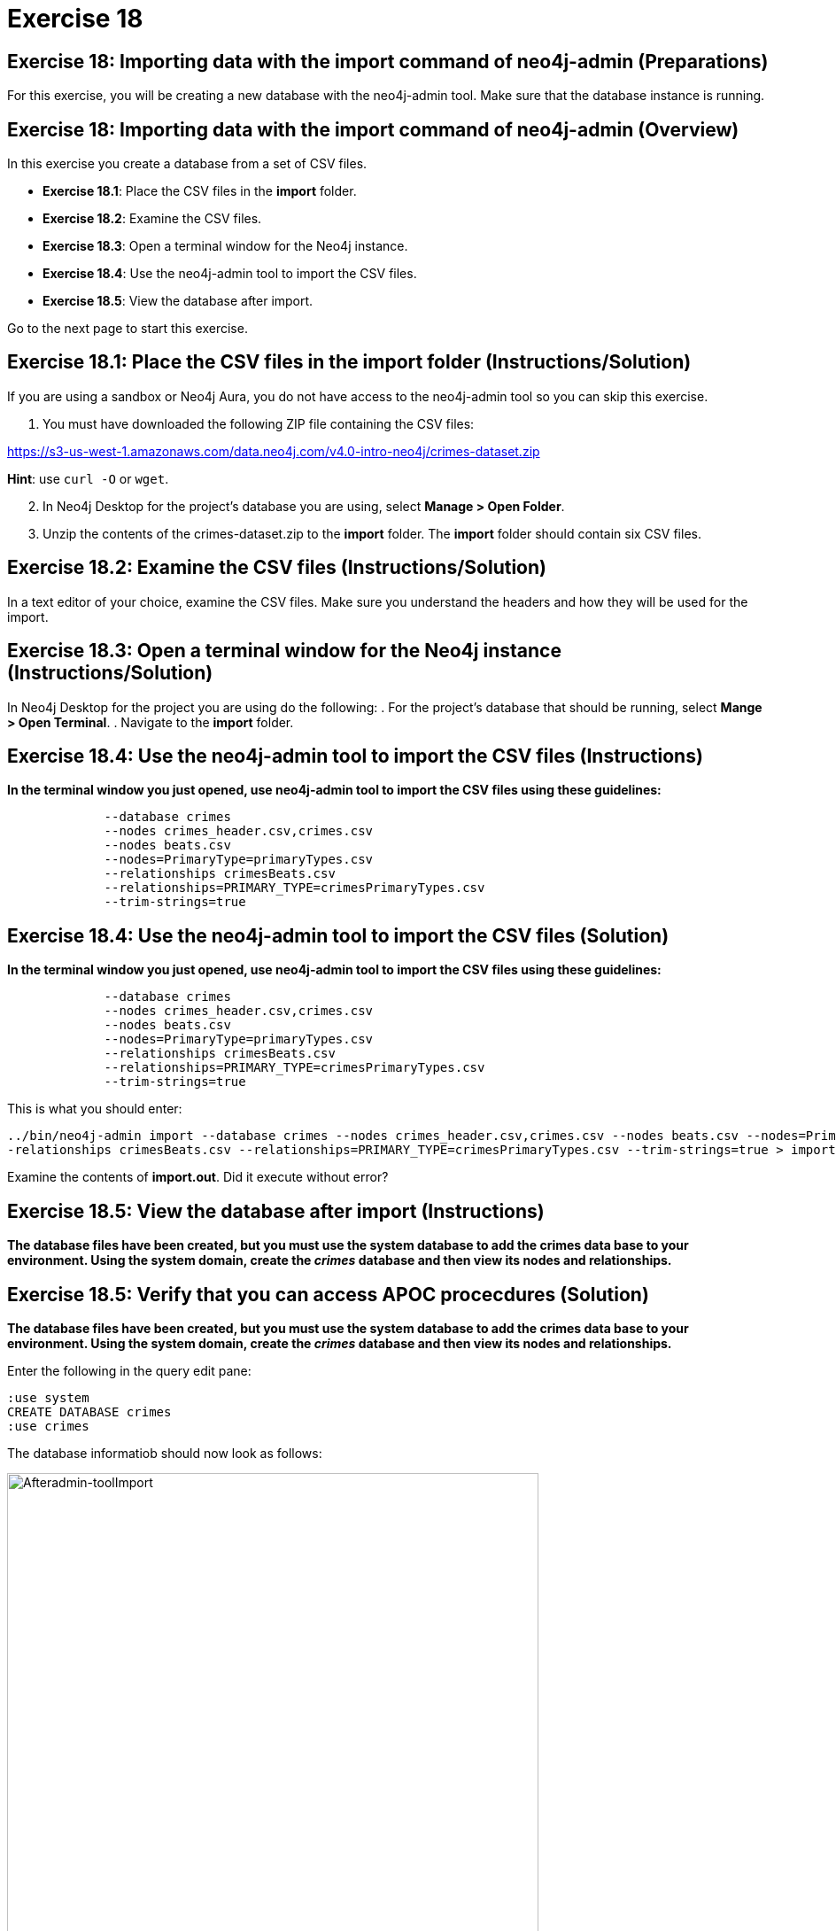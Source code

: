 = Exercise 18

== Exercise 18: Importing data with the import command of neo4j-admin (Preparations)


For this exercise, you will be creating a new database with the neo4j-admin tool.
Make sure that the database instance is running.

== Exercise 18: Importing data with the import command of neo4j-admin (Overview)

In this exercise you create a database from a set of CSV files.

* *Exercise 18.1*: Place the CSV files in the *import* folder.
* *Exercise 18.2*: Examine the CSV files.
* *Exercise 18.3*: Open a terminal window for the Neo4j instance.
* *Exercise 18.4*: Use the neo4j-admin tool to import the CSV files.
* *Exercise 18.5*: View the database after import.

Go to the next page to start this exercise.

== Exercise 18.1: Place the CSV files in the *import* folder (Instructions/Solution)

If you are using a sandbox or Neo4j Aura, you do not have access to the neo4j-admin tool so you can skip this exercise.

. You must have downloaded the following ZIP file containing the CSV files:

https://s3-us-west-1.amazonaws.com/data.neo4j.com/v4.0-intro-neo4j/crimes-dataset.zip

*Hint*: use `curl -O` or `wget`.

[start=2]
. In Neo4j Desktop for the project's database you are using, select *Manage > Open Folder*.
. Unzip the contents of the crimes-dataset.zip to the *import* folder. The *import* folder should contain six CSV files.

== Exercise 18.2: Examine the CSV files (Instructions/Solution)

In a text editor of your choice, examine the CSV files. Make sure you understand the headers and how they will be used for the import.

== Exercise 18.3: Open a terminal window for the Neo4j instance (Instructions/Solution)

In Neo4j Desktop for the project you are using do the following:
. For the project's database that should be running, select *Mange > Open Terminal*.
. Navigate to the *import* folder.

== Exercise 18.4: Use the neo4j-admin tool to import the CSV files (Instructions)

*In the terminal window you just opened, use neo4j-admin tool to import the CSV files using these guidelines:*

----
             --database crimes
             --nodes crimes_header.csv,crimes.csv
             --nodes beats.csv
             --nodes=PrimaryType=primaryTypes.csv
             --relationships crimesBeats.csv
             --relationships=PRIMARY_TYPE=crimesPrimaryTypes.csv
             --trim-strings=true
----

== Exercise 18.4: Use the neo4j-admin tool to import the CSV files (Solution)

*In the terminal window you just opened, use neo4j-admin tool to import the CSV files using these guidelines:*

----
             --database crimes
             --nodes crimes_header.csv,crimes.csv
             --nodes beats.csv
             --nodes=PrimaryType=primaryTypes.csv
             --relationships crimesBeats.csv
             --relationships=PRIMARY_TYPE=crimesPrimaryTypes.csv
             --trim-strings=true
----

This is what you should enter:

----
../bin/neo4j-admin import --database crimes --nodes crimes_header.csv,crimes.csv --nodes beats.csv --nodes=PrimaryType=primaryTypes.csv -
-relationships crimesBeats.csv --relationships=PRIMARY_TYPE=crimesPrimaryTypes.csv --trim-strings=true > import.out
----

Examine the contents of *import.out*.  Did it execute without error?

== Exercise 18.5: View the database after import (Instructions)

*The database files have been created, but you must use the system database to add the crimes data base to your environment.
Using the system domain, create the _crimes_ database and then view its nodes and relationships.*

== Exercise 18.5: Verify that you can access APOC procecdures (Solution)

*The database files have been created, but you must use the system database to add the crimes data base to your environment.
Using the system domain, create the _crimes_ database and then view its nodes and relationships.*

Enter the following in the query edit pane:

----
:use system
CREATE DATABASE crimes
:use crimes
----

The database informatiob should now look as follows:

[.thumb]
image::{guides}/img/Afteradmin-toolImport.png[Afteradmin-toolImport,width=600]


== Exercise 18: Importing data with the import command of neo4j-admin (Summary)

In this exercise you executed Cypher statements to import data into your graph using the APOC library.

pass:a[<a play-topic='{guides}/19.html'>Continue to Exercise 19</a>]